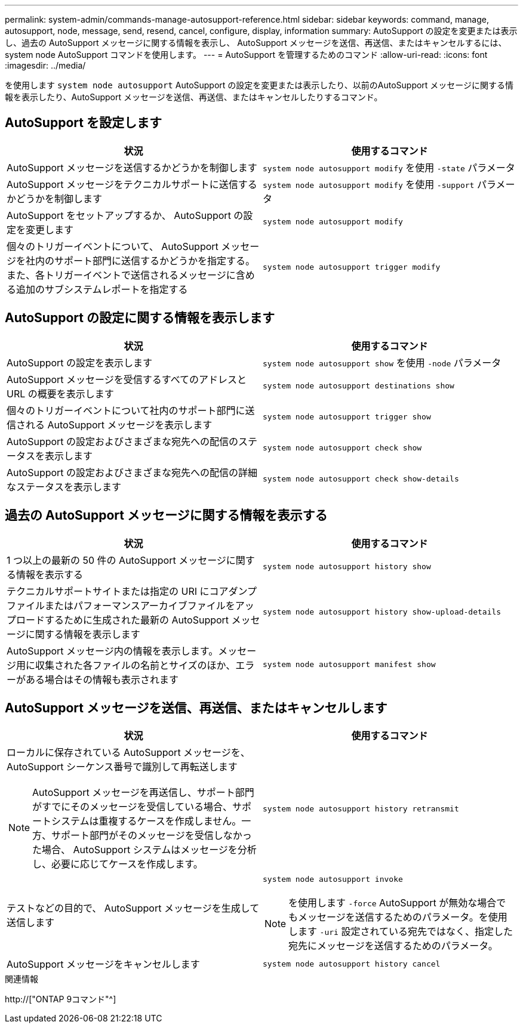 ---
permalink: system-admin/commands-manage-autosupport-reference.html 
sidebar: sidebar 
keywords: command, manage, autosupport, node, message, send, resend, cancel, configure, display, information 
summary: AutoSupport の設定を変更または表示し、過去の AutoSupport メッセージに関する情報を表示し、 AutoSupport メッセージを送信、再送信、またはキャンセルするには、 system node AutoSupport コマンドを使用します。 
---
= AutoSupport を管理するためのコマンド
:allow-uri-read: 
:icons: font
:imagesdir: ../media/


[role="lead"]
を使用します `system node autosupport` AutoSupport の設定を変更または表示したり、以前のAutoSupport メッセージに関する情報を表示したり、AutoSupport メッセージを送信、再送信、またはキャンセルしたりするコマンド。



== AutoSupport を設定します

|===
| 状況 | 使用するコマンド 


 a| 
AutoSupport メッセージを送信するかどうかを制御します
 a| 
`system node autosupport modify` を使用 `-state` パラメータ



 a| 
AutoSupport メッセージをテクニカルサポートに送信するかどうかを制御します
 a| 
`system node autosupport modify` を使用 `-support` パラメータ



 a| 
AutoSupport をセットアップするか、 AutoSupport の設定を変更します
 a| 
`system node autosupport modify`



 a| 
個々のトリガーイベントについて、 AutoSupport メッセージを社内のサポート部門に送信するかどうかを指定する。また、各トリガーイベントで送信されるメッセージに含める追加のサブシステムレポートを指定する
 a| 
`system node autosupport trigger modify`

|===


== AutoSupport の設定に関する情報を表示します

|===
| 状況 | 使用するコマンド 


 a| 
AutoSupport の設定を表示します
 a| 
`system node autosupport show` を使用 `-node` パラメータ



 a| 
AutoSupport メッセージを受信するすべてのアドレスと URL の概要を表示します
 a| 
`system node autosupport destinations show`



 a| 
個々のトリガーイベントについて社内のサポート部門に送信される AutoSupport メッセージを表示します
 a| 
`system node autosupport trigger show`



 a| 
AutoSupport の設定およびさまざまな宛先への配信のステータスを表示します
 a| 
`system node autosupport check show`



 a| 
AutoSupport の設定およびさまざまな宛先への配信の詳細なステータスを表示します
 a| 
`system node autosupport check show-details`

|===


== 過去の AutoSupport メッセージに関する情報を表示する

|===
| 状況 | 使用するコマンド 


 a| 
1 つ以上の最新の 50 件の AutoSupport メッセージに関する情報を表示する
 a| 
`system node autosupport history show`



 a| 
テクニカルサポートサイトまたは指定の URI にコアダンプファイルまたはパフォーマンスアーカイブファイルをアップロードするために生成された最新の AutoSupport メッセージに関する情報を表示します
 a| 
`system node autosupport history show-upload-details`



 a| 
AutoSupport メッセージ内の情報を表示します。メッセージ用に収集された各ファイルの名前とサイズのほか、エラーがある場合はその情報も表示されます
 a| 
`system node autosupport manifest show`

|===


== AutoSupport メッセージを送信、再送信、またはキャンセルします

|===
| 状況 | 使用するコマンド 


 a| 
ローカルに保存されている AutoSupport メッセージを、 AutoSupport シーケンス番号で識別して再転送します

[NOTE]
====
AutoSupport メッセージを再送信し、サポート部門がすでにそのメッセージを受信している場合、サポートシステムは重複するケースを作成しません。一方、サポート部門がそのメッセージを受信しなかった場合、 AutoSupport システムはメッセージを分析し、必要に応じてケースを作成します。

==== a| 
`system node autosupport history retransmit`



 a| 
テストなどの目的で、 AutoSupport メッセージを生成して送信します
 a| 
`system node autosupport invoke`

[NOTE]
====
を使用します `-force` AutoSupport が無効な場合でもメッセージを送信するためのパラメータ。を使用します `-uri` 設定されている宛先ではなく、指定した宛先にメッセージを送信するためのパラメータ。

====


 a| 
AutoSupport メッセージをキャンセルします
 a| 
`system node autosupport history cancel`

|===
.関連情報
http://["ONTAP 9コマンド"^]
